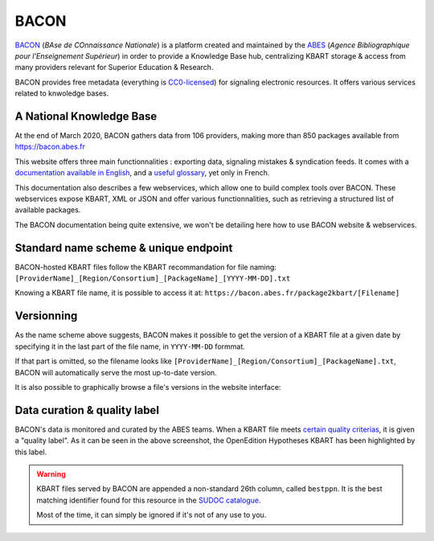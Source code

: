 BACON
-----------

`BACON <http://bacon.abes.fr>`_ (*BAse de COnnaissance Nationale*) is a platform
created and maintained by the `ABES <http://abes.fr/>`_ (*Agence Bibliographique pour l'Enseignement Supérieur*)
in order to provide a Knowledge Base hub, centralizing KBART storage & access
from many providers relevant for Superior Education & Research.

BACON provides free metadata (everything is `CC0-licensed <https://creativecommons.org/publicdomain/zero/1.0/deed.fr>`_)
for signaling electronic resources. It offers various services related to
knwoledge bases.

A National Knowledge Base
^^^^^^^^^^^^^^^^^^^^^^^^^^^^^^^^^^^^^^^^^^^^^^

At the end of March 2020, BACON gathers data from 106 providers, making more
than 850 packages available from https://bacon.abes.fr

This website offers three main functionnalities : exporting data, signaling
mistakes & syndication feeds. It comes with a `documentation available in English <http://documentation.abes.fr/aidebacon/EN/index.html>`_,
and a `useful glossary <https://bacon.abes.fr/glossaire.html>`_, yet only in
French.

This documentation also describes a few webservices, which allow one to build
complex tools over BACON. These webservices expose KBART, XML or JSON and offer
various functionnalities, such as retrieving a structured list of available
packages.

The BACON documentation being quite extensive, we won't be detailing here how to 
use BACON website & webservices.

Standard name scheme & unique endpoint
^^^^^^^^^^^^^^^^^^^^^^^^^^^^^^^^^^^^^^^^^^^^

BACON-hosted KBART files follow the KBART recommandation for file naming:
``[ProviderName]_[Region/Consortium]_[PackageName]_[YYYY-MM-DD].txt``

Knowing a KBART file name, it is possible to access it at:
``https://bacon.abes.fr/package2kbart/[Filename]``

.. _versions:

Versionning
^^^^^^^^^^^^^^

As the name scheme above suggests, BACON makes it possible to get the version
of a KBART file at a given date by specifying it in the last part of the file
name, in ``YYYY-MM-DD`` formmat.

If that part is omitted, so the filename looks like ``[ProviderName]_[Region/Consortium]_[PackageName].txt``,
BACON will automatically serve the most up-to-date version.

It is also possible to graphically browse a file's versions in the website
interface:

.. image:: _static/bacon_versions.png

Data curation & quality label
^^^^^^^^^^^^^^^^^^^^^^^^^^^^^^^^^^^

BACON's data is monitored and curated by the ABES teams. When a KBART file meets
`certain quality criterias <https://punktokomo.abes.fr/2015/05/28/bacon-et-la-labellisation-des-donnees-a-quelle-aune-mesure-t-on-la-qualite-dun-fichier-kbart/>`_,
it is given a "quality label". As it can be seen in the above screenshot, the
OpenEdition Hypotheses KBART has been highlighted by this label.

.. warning::
   
   KBART files served by BACON are appended a non-standard 26th column, called
   ``bestppn``. It is the best matching identifier found for this resource in
   the `SUDOC catalogue <http://sudoc.abes.fr>`_.
   
   Most of the time, it can simply be ignored if it's not of any use to you.
